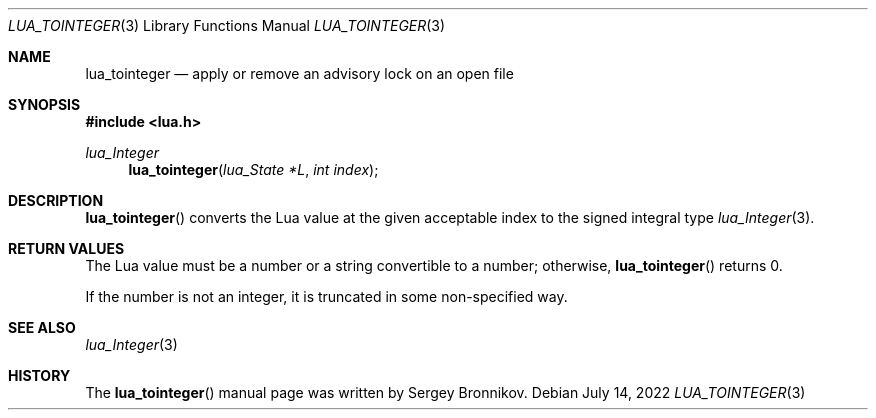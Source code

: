 .Dd $Mdocdate: July 14 2022 $
.Dt LUA_TOINTEGER 3
.Os
.Sh NAME
.Nm lua_tointeger
.Nd apply or remove an advisory lock on an open file
.Sh SYNOPSIS
.In lua.h
.Ft lua_Integer
.Fn lua_tointeger "lua_State *L" "int index"
.Sh DESCRIPTION
.Fn lua_tointeger
converts the Lua value at the given acceptable index to the signed integral
type
.Xr lua_Integer 3 .
.Sh RETURN VALUES
The Lua value must be a number or a string convertible to a number; otherwise,
.Fn lua_tointeger
returns 0.
.Pp
If the number is not an integer, it is truncated in some non-specified way.
.Sh SEE ALSO
.Xr lua_Integer 3
.Sh HISTORY
The
.Fn lua_tointeger
manual page was written by Sergey Bronnikov.
